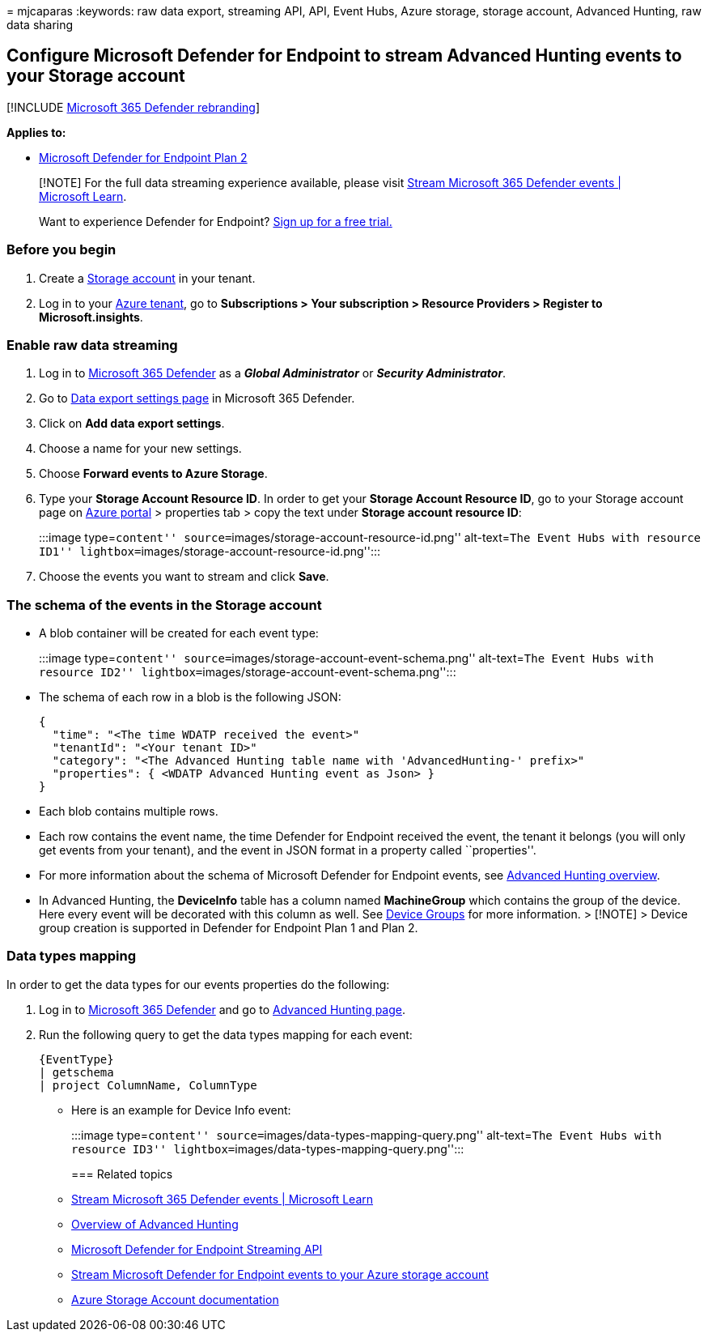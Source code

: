 = 
mjcaparas
:keywords: raw data export, streaming API, API, Event Hubs, Azure
storage, storage account, Advanced Hunting, raw data sharing

== Configure Microsoft Defender for Endpoint to stream Advanced Hunting events to your Storage account

{empty}[!INCLUDE link:../../includes/microsoft-defender.md[Microsoft 365
Defender rebranding]]

*Applies to:*

* https://go.microsoft.com/fwlink/p/?linkid=2154037[Microsoft Defender
for Endpoint Plan 2]

____
[!NOTE] For the full data streaming experience available, please visit
link:/microsoft-365/security/defender/streaming-api[Stream Microsoft 365
Defender events | Microsoft Learn].
____

____
Want to experience Defender for Endpoint?
https://signup.microsoft.com/create-account/signup?products=7f379fee-c4f9-4278-b0a1-e4c8c2fcdf7e&ru=https://aka.ms/MDEp2OpenTrial?ocid=docs-wdatp-configuresiem-abovefoldlink[Sign
up for a free trial.]
____

=== Before you begin

[arabic]
. Create a link:/azure/storage/common/storage-account-overview[Storage
account] in your tenant.
. Log in to your https://ms.portal.azure.com/[Azure tenant], go to
*Subscriptions > Your subscription > Resource Providers > Register to
Microsoft.insights*.

=== Enable raw data streaming

[arabic]
. Log in to https://security.microsoft.com[Microsoft 365 Defender] as a
*_Global Administrator_* or *_Security Administrator_*.
. Go to
https://security.microsoft.com/settings/mtp_settings/raw_data_export[Data
export settings page] in Microsoft 365 Defender.
. Click on *Add data export settings*.
. Choose a name for your new settings.
. Choose *Forward events to Azure Storage*.
. Type your *Storage Account Resource ID*. In order to get your *Storage
Account Resource ID*, go to your Storage account page on
https://ms.portal.azure.com/[Azure portal] > properties tab > copy the
text under *Storage account resource ID*:
+
:::image type=``content''
source=``images/storage-account-resource-id.png'' alt-text=``The Event
Hubs with resource ID1''
lightbox=``images/storage-account-resource-id.png'':::
. Choose the events you want to stream and click *Save*.

=== The schema of the events in the Storage account

* A blob container will be created for each event type:
+
:::image type=``content''
source=``images/storage-account-event-schema.png'' alt-text=``The Event
Hubs with resource ID2''
lightbox=``images/storage-account-event-schema.png'':::
* The schema of each row in a blob is the following JSON:
+
[source,json]
----
{
  "time": "<The time WDATP received the event>"
  "tenantId": "<Your tenant ID>"
  "category": "<The Advanced Hunting table name with 'AdvancedHunting-' prefix>"
  "properties": { <WDATP Advanced Hunting event as Json> }
}
----
* Each blob contains multiple rows.
* Each row contains the event name, the time Defender for Endpoint
received the event, the tenant it belongs (you will only get events from
your tenant), and the event in JSON format in a property called
``properties''.
* For more information about the schema of Microsoft Defender for
Endpoint events, see link:advanced-hunting-overview.md[Advanced Hunting
overview].
* In Advanced Hunting, the *DeviceInfo* table has a column named
*MachineGroup* which contains the group of the device. Here every event
will be decorated with this column as well. See
link:machine-groups.md[Device Groups] for more information. > [!NOTE] >
Device group creation is supported in Defender for Endpoint Plan 1 and
Plan 2.

=== Data types mapping

In order to get the data types for our events properties do the
following:

[arabic]
. Log in to https://security.microsoft.com[Microsoft 365 Defender] and
go to https://security.microsoft.com/hunting-package[Advanced Hunting
page].
. Run the following query to get the data types mapping for each event:
+
[source,kusto]
----
{EventType}
| getschema
| project ColumnName, ColumnType
----

* Here is an example for Device Info event:
+
:::image type=``content'' source=``images/data-types-mapping-query.png''
alt-text=``The Event Hubs with resource ID3''
lightbox=``images/data-types-mapping-query.png'':::

=== Related topics

* link:/microsoft-365/security/defender/streaming-api[Stream Microsoft
365 Defender events | Microsoft Learn]
* link:advanced-hunting-overview.md[Overview of Advanced Hunting]
* link:raw-data-export.md[Microsoft Defender for Endpoint Streaming API]
* link:raw-data-export-storage.md[Stream Microsoft Defender for Endpoint
events to your Azure storage account]
* link:/azure/storage/common/storage-account-overview[Azure Storage
Account documentation]
